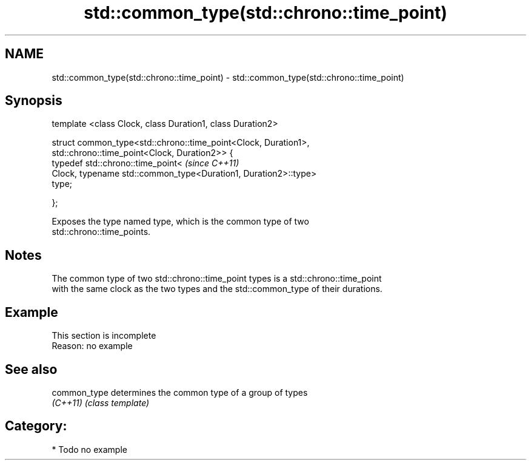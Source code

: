 .TH std::common_type(std::chrono::time_point) 3 "2021.11.17" "http://cppreference.com" "C++ Standard Libary"
.SH NAME
std::common_type(std::chrono::time_point) \- std::common_type(std::chrono::time_point)

.SH Synopsis
   template <class Clock, class Duration1, class Duration2>

   struct common_type<std::chrono::time_point<Clock, Duration1>,
                      std::chrono::time_point<Clock, Duration2>> {
       typedef std::chrono::time_point<                                   \fI(since C++11)\fP
           Clock, typename std::common_type<Duration1, Duration2>::type>
   type;

   };

   Exposes the type named type, which is the common type of two
   std::chrono::time_points.

.SH Notes

   The common type of two std::chrono::time_point types is a std::chrono::time_point
   with the same clock as the two types and the std::common_type of their durations.

.SH Example

    This section is incomplete
    Reason: no example

.SH See also

   common_type determines the common type of a group of types
   \fI(C++11)\fP     \fI(class template)\fP

.SH Category:

     * Todo no example
